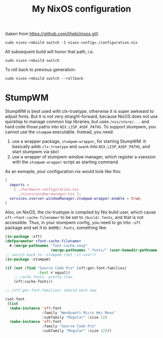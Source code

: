#+TITLE: My NixOS configuration
(taken from https://github.com/lihebi/nixos.git)

#+begin_example
sudo nixos-rebuild switch -I nixos-config=./configuration.nix
#+end_example

All subsequent build will honor that path, i.e.

#+begin_example
sudo nixos-rebuild switch
#+end_example

To roll back to previous generation:

#+begin_example
sudo nixos-rebuild switch --rollback
#+end_example


* StumpWM

StumpWM is best used with clx-truetype, otherwise it is super awkward to adjust
fonts. But it is not very straight-forward, because NixOS does not use quicklisp
to manage common lisp libraries, but uses =/nix/store/...= and hard code those
paths into =NIX_LISP_ASDF_PATHS=. To support stumpwm, you cannot use the
=stumpwm= executable. Instead, you need:

1. use a wrapper package, =stumpwm-wrapper=, for starting StumpWM. It basically
   adds =clx-truetype= and =swank= into =NIX_LISP_ASDF_PATHS=, and start stumpwm
   via sbcl
2. use a wrapper of stumpwm window manager, which register a xsession with the
   =stumpwm-wrapper= script as starting command

As an exmaple, your configuration.nix would look like this:

#+BEGIN_SRC nix
{
  imports =
    [ ./hardware-configuration.nix
      ./nixos/window-manager.nix ];
  services.xserver.windowManager.stumpwm-wrapper.enable = true;
}
#+END_SRC

Also, on NixOS, the clx-truetype is compiled by Nix bulid user, which cause
=xft:+font-cache-filename+= to be set to =/build/.fonts=, and that is not
accessible. Thus, in your stumpwm config, you need to go into =:xft= package and
set it to =$HOME/.fonts=, something like:


#+BEGIN_SRC lisp
(in-package :xft)
(defparameter +font-cache-filename+
  #.(merge-pathnames "font-cache.sexp"
                     (merge-pathnames ".fonts/" (user-homedir-pathname))))
;; switch back to :stumpwm (not :cl-user!)
(in-package :stumpwm)

(if (not (find "Source Code Pro" (xft:get-font-families)
               :test #'equal))
    ;; cache fonts. pretty slow
    (xft:cache-fonts))

;; (xft:get-font-families) should work now

(set-font
 (list
  (make-instance 'xft:font
                 :family "WenQuanYi Micro Hei Mono"
                 :subfamily "Regular" :size 12)
  (make-instance 'xft:font
                 :family "Source Code Pro"
                 :subfamily "Regular" :size 12)))
#+END_SRC

